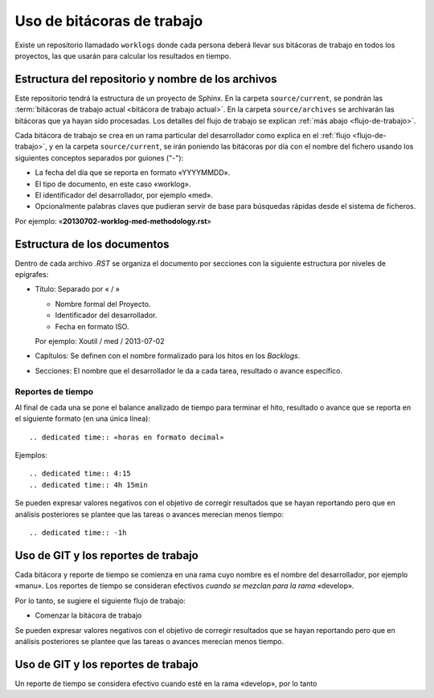 ===========================
Uso de bitácoras de trabajo
===========================

Existe un repositorio llamadado ``worklogs`` donde cada persona deberá llevar
sus bitácoras de trabajo en todos los proyectos, las que usarán para calcular
los resultados en tiempo.


Estructura del repositorio y nombre de los archivos
===================================================

Este repositorio tendrá la estructura de un proyecto de Sphinx. En la carpeta
``source/current``, se pondrán las :term:`bitácoras de trabajo actual
<bitácora de trabajo actual>`. En la carpeta ``source/archives`` se
archivarán las bitácoras que ya hayan sido procesadas. Los detalles del flujo
de trabajo se explican :ref:`más abajo <flujo-de-trabajo>`.

Cada bitácora de trabajo se crea en un rama particular del desarrollador como
explica en el :ref:`flujo <flujo-de-trabajo>`, y en la carpeta
``source/current``, se irán poniendo las bitácoras por día con el nombre del
fichero usando los siguientes conceptos separados por guiones ("-"):

- La fecha del día que se reporta en formato «YYYYMMDD».

- El tipo de documento, en este caso «worklog».

- El identificador del desarrollador, por ejemplo «med».

- Opcionalmente palabras claves que pudieran servir de base para búsquedas
  rápidas desde el sistema de ficheros.

Por ejemplo: «**20130702-worklog-med-methodology.rst**»


Estructura de los documentos
============================

Dentro de cada archivo `.RST` se organiza el documento por secciones con la
siguiente estructura por niveles de epígrafes:

- Título: Separado por « / »

  - Nombre formal del Proyecto.

  - Identificador del desarrollador.

  - Fecha en formato ISO.

  Por ejemplo: Xoutil / med / 2013-07-02

- Capítulos: Se definen con el nombre formalizado para los hitos en los
  *Backlogs*.

- Secciones: El nombre que el desarrollador le da a cada tarea, resultado o
  avance específico.


Reportes de tiempo
------------------

Al final de cada una se pone el balance analizado de tiempo para terminar el
hito, resultado o avance que se reporta en el siguiente formato (en una única
línea)::

    .. dedicated time:: «horas en formato decimal»

Ejemplos::

    .. dedicated time:: 4:15
    .. dedicated time:: 4h 15min

Se pueden expresar valores negativos con el objetivo de corregir resultados
que se hayan reportando pero que en análisis posteriores se plantee que las
tareas o avances merecían menos tiempo::

    .. dedicated time:: -1h



.. todo:: Voy trabajar un poco en el ``xit`` para esto. Para ponerlo en los
	  commits y generar backlogs automáticos.

.. _flujo-de-trabajo:

Uso de GIT y los reportes de trabajo
====================================

Cada bitácora y reporte de tiempo se comienza en una rama cuyo nombre es el
nombre del desarrollador, por ejemplo «manu». Los reportes de tiempo se
consideran efectivos *cuando se mezclan para la rama* «develop».

Por lo tanto, se sugiere el siguiente flujo de trabajo:

- Comenzar la bitácora de trabajo

Se pueden expresar valores negativos con el objetivo de corregir resultados
que se hayan reportando pero que en análisis posteriores se plantee que las
tareas o avances merecían menos tiempo.


Uso de GIT y los reportes de trabajo
====================================

Un reporte de tiempo se considera efectivo cuando esté en la rama «develop»,
por lo tanto


.. note:

   Este formato se debe respetar para cuando estos ficheros se puedan procesar
   de forma automatizada.
